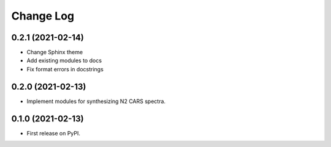 ==========
Change Log
==========

0.2.1 (2021-02-14)
------------------

* Change Sphinx theme
* Add existing modules to docs
* Fix format errors in docstrings

0.2.0 (2021-02-13)
------------------

* Implement modules for synthesizing N2 CARS spectra.

0.1.0 (2021-02-13)
------------------

* First release on PyPI.
